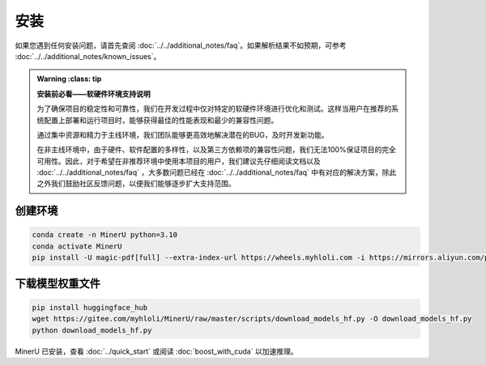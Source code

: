 
安装
=====

如果您遇到任何安装问题，请首先查阅 :doc:`../../additional_notes/faq`。如果解析结果不如预期，可参考 :doc:`../../additional_notes/known_issues`。

.. admonition:: Warning
    :class: tip

   **安装前必看——软硬件环境支持说明**

   为了确保项目的稳定性和可靠性，我们在开发过程中仅对特定的软硬件环境进行优化和测试。这样当用户在推荐的系统配置上部署和运行项目时，能够获得最佳的性能表现和最少的兼容性问题。

   通过集中资源和精力于主线环境，我们团队能够更高效地解决潜在的BUG，及时开发新功能。

   在非主线环境中，由于硬件、软件配置的多样性，以及第三方依赖项的兼容性问题，我们无法100%保证项目的完全可用性。因此，对于希望在非推荐环境中使用本项目的用户，我们建议先仔细阅读文档以及 :doc:`../../additional_notes/faq` ，大多数问题已经在 :doc:`../../additional_notes/faq` 中有对应的解决方案，除此之外我们鼓励社区反馈问题，以便我们能够逐步扩大支持范围。

.. raw:: html

    <style>
        table, th, td {
        border: 1px solid black;
        border-collapse: collapse;
        }
    </style>
    <table>
        <tr>
            <td colspan="3" rowspan="2">操作系统</td>
        </tr>
        <tr>
            <td>Ubuntu 22.04 LTS</td>
            <td>Windows 10 / 11</td>
            <td>macOS 11+</td>
        </tr>
        <tr>
            <td colspan="3">CPU</td>
            <td>x86_64(暂不支持ARM Linux)</td>
            <td>x86_64(暂不支持ARM Windows)</td>
            <td>x86_64 / arm64</td>
        </tr>
        <tr>
            <td colspan="3">内存</td>
            <td colspan="3">大于等于16GB，推荐32G以上</td>
        </tr>
        <tr>
            <td colspan="3">python版本</td>
            <td colspan="3">3.10 (请务必通过conda创建3.10虚拟环境)</td>
        </tr>
        <tr>
            <td colspan="3">Nvidia Driver 版本</td>
            <td>latest(专有驱动)</td>
            <td>latest</td>
            <td>None</td>
        </tr>
        <tr>
            <td colspan="3">CUDA环境</td>
            <td>自动安装[12.1(pytorch)+11.8(paddle)]</td>
            <td>11.8(手动安装)+cuDNN v8.7.0(手动安装)</td>
            <td>None</td>
        </tr>
        <tr>
            <td rowspan="2">GPU硬件支持列表</td>
            <td colspan="2">最低要求 8G+显存</td>
            <td colspan="2">3060ti/3070/4060<br>
            8G显存可开启layout、公式识别和ocr加速</td>
            <td rowspan="2">None</td>
        </tr>
        <tr>
            <td colspan="2">推荐配置 10G+显存</td>
            <td colspan="2">3080/3080ti/3090/3090ti/4070/4070ti/4070tisuper/4080/4090<br>
            10G显存及以上可以同时开启layout、公式识别和ocr加速和表格识别加速<br>
            </td>
        </tr>
    </table>


创建环境
~~~~~~~~~~

.. code-block:: shell

    conda create -n MinerU python=3.10
    conda activate MinerU
    pip install -U magic-pdf[full] --extra-index-url https://wheels.myhloli.com -i https://mirrors.aliyun.com/pypi/simple


下载模型权重文件
~~~~~~~~~~~~~~~

.. code-block:: shell

    pip install huggingface_hub
    wget https://gitee.com/myhloli/MinerU/raw/master/scripts/download_models_hf.py -O download_models_hf.py
    python download_models_hf.py


MinerU 已安装，查看 :doc:`../quick_start` 或阅读 :doc:`boost_with_cuda` 以加速推理。

